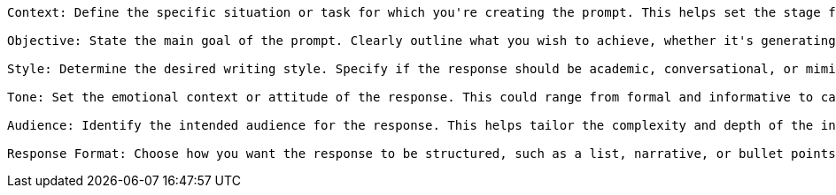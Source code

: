 ----
Context: Define the specific situation or task for which you're creating the prompt. This helps set the stage for the AI's response.

Objective: State the main goal of the prompt. Clearly outline what you wish to achieve, whether it's generating ideas, solving a problem, or providing information.

Style: Determine the desired writing style. Specify if the response should be academic, conversational, or mimic a particular author, for example.

Tone: Set the emotional context or attitude of the response. This could range from formal and informative to casual or humorous.

Audience: Identify the intended audience for the response. This helps tailor the complexity and depth of the information provided.

Response Format: Choose how you want the response to be structured, such as a list, narrative, or bullet points.
----